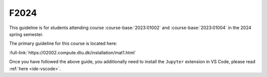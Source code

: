 F2024
=====

This guideline is for students attending course :course-base:`2023:01002` and :course-base:`2023:01004`
in the 2024 spring semester.

The primary guideline for this course is located here:

:full-link:`https://02002.compute.dtu.dk/installation/mat1.html`

Once you have followed the above guide, you additionally need to install the
``Jupyter`` extension in VS Code, please read :ref:`here <ide-vscode>`.
